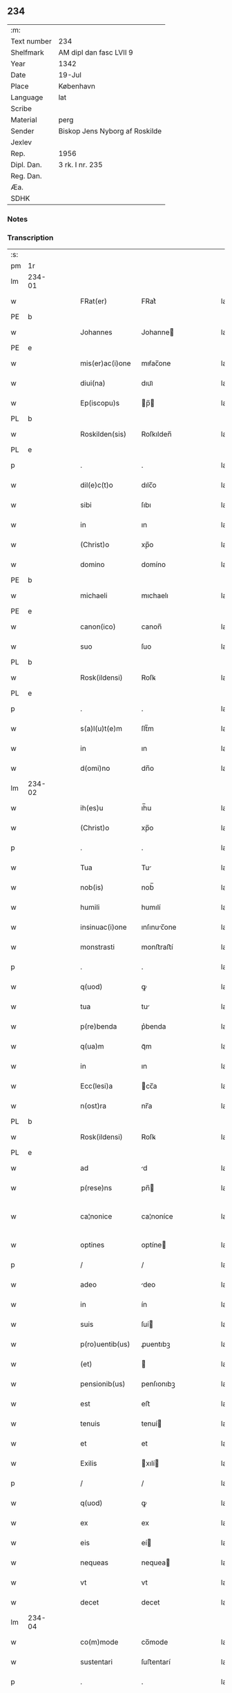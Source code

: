 ** 234
| :m:         |                                |
| Text number | 234                            |
| Shelfmark   | AM dipl dan fasc LVII 9        |
| Year        | 1342                           |
| Date        | 19-Jul                         |
| Place       | København                      |
| Language    | lat                            |
| Scribe      |                                |
| Material    | perg                           |
| Sender      | Biskop Jens Nyborg af Roskilde |
| Jexlev      |                                |
| Rep.        | 1956                           |
| Dipl. Dan.  | 3 rk. I nr. 235                |
| Reg. Dan.   |                                |
| Æa.         |                                |
| SDHK        |                                |

*** Notes


*** Transcription
| :s: |        |   |   |   |   |                  |               |   |   |   |   |     |   |   |   |               |
| pm  | 1r     |   |   |   |   |                  |               |   |   |   |   |     |   |   |   |               |
| lm  | 234-01 |   |   |   |   |                  |               |   |   |   |   |     |   |   |   |               |
| w   |        |   |   |   |   | FRat(er)         | FRat͛          |   |   |   |   | lat |   |   |   |        234-01 |
| PE  | b      |   |   |   |   |                  |               |   |   |   |   |     |   |   |   |               |
| w   |        |   |   |   |   | Johannes         | Johanne      |   |   |   |   | lat |   |   |   |        234-01 |
| PE  | e      |   |   |   |   |                  |               |   |   |   |   |     |   |   |   |               |
| w   |        |   |   |   |   | mis(er)ac(i)one  | mıẜac̅one      |   |   |   |   | lat |   |   |   |        234-01 |
| w   |        |   |   |   |   | diui(na)         | dıuıᷓ          |   |   |   |   | lat |   |   |   |        234-01 |
| w   |        |   |   |   |   | Ep(iscopu)s      | p̅           |   |   |   |   | lat |   |   |   |        234-01 |
| PL  | b      |   |   |   |   |                  |               |   |   |   |   |     |   |   |   |               |
| w   |        |   |   |   |   | Roskilden(sis)   | Roſkılden̅     |   |   |   |   | lat |   |   |   |        234-01 |
| PL  | e      |   |   |   |   |                  |               |   |   |   |   |     |   |   |   |               |
| p   |        |   |   |   |   | .                | .             |   |   |   |   | lat |   |   |   |        234-01 |
| w   |        |   |   |   |   | dil(e)c(t)o      | dılc̅o         |   |   |   |   | lat |   |   |   |        234-01 |
| w   |        |   |   |   |   | sibi             | ſıbı          |   |   |   |   | lat |   |   |   |        234-01 |
| w   |        |   |   |   |   | in               | ın            |   |   |   |   | lat |   |   |   |        234-01 |
| w   |        |   |   |   |   | (Christ)o        | xp̅o           |   |   |   |   | lat |   |   |   |        234-01 |
| w   |        |   |   |   |   | domino           | domíno        |   |   |   |   | lat |   |   |   |        234-01 |
| PE  | b      |   |   |   |   |                  |               |   |   |   |   |     |   |   |   |               |
| w   |        |   |   |   |   | michaeli         | mıchaelı      |   |   |   |   | lat |   |   |   |        234-01 |
| PE  | e      |   |   |   |   |                  |               |   |   |   |   |     |   |   |   |               |
| w   |        |   |   |   |   | canon(ico)       | canon̅         |   |   |   |   | lat |   |   |   |        234-01 |
| w   |        |   |   |   |   | suo              | ſuo           |   |   |   |   | lat |   |   |   |        234-01 |
| PL  | b      |   |   |   |   |                  |               |   |   |   |   |     |   |   |   |               |
| w   |        |   |   |   |   | Rosk(ildensi)    | Roſꝃ          |   |   |   |   | lat |   |   |   |        234-01 |
| PL  | e      |   |   |   |   |                  |               |   |   |   |   |     |   |   |   |               |
| p   |        |   |   |   |   | .                | .             |   |   |   |   | lat |   |   |   |        234-01 |
| w   |        |   |   |   |   | s(a)l(u)t(e)m    | ſlt̅m          |   |   |   |   | lat |   |   |   |        234-01 |
| w   |        |   |   |   |   | in               | ın            |   |   |   |   | lat |   |   |   |        234-01 |
| w   |        |   |   |   |   | d(omi)no         | dn̅o           |   |   |   |   | lat |   |   |   |        234-01 |
| lm  | 234-02 |   |   |   |   |                  |               |   |   |   |   |     |   |   |   |               |
| w   |        |   |   |   |   | ih(es)u          | ıh̅u           |   |   |   |   | lat |   |   |   |        234-02 |
| w   |        |   |   |   |   | (Christ)o        | xp̅o           |   |   |   |   | lat |   |   |   |        234-02 |
| p   |        |   |   |   |   | .                | .             |   |   |   |   | lat |   |   |   |        234-02 |
| w   |        |   |   |   |   | Tua              | Tu           |   |   |   |   | lat |   |   |   |        234-02 |
| w   |        |   |   |   |   | nob(is)          | nob̅           |   |   |   |   | lat |   |   |   |        234-02 |
| w   |        |   |   |   |   | humili           | humılí        |   |   |   |   | lat |   |   |   |        234-02 |
| w   |        |   |   |   |   | insinuac(i)one   | ınſınuc̅one   |   |   |   |   | lat |   |   |   |        234-02 |
| w   |        |   |   |   |   | monstrasti       | monﬅraﬅí      |   |   |   |   | lat |   |   |   |        234-02 |
| p   |        |   |   |   |   | .                | .             |   |   |   |   | lat |   |   |   |        234-02 |
| w   |        |   |   |   |   | q(uod)           | ꝙ             |   |   |   |   | lat |   |   |   |        234-02 |
| w   |        |   |   |   |   | tua              | tu           |   |   |   |   | lat |   |   |   |        234-02 |
| w   |        |   |   |   |   | p(re)benda       | p͛benda        |   |   |   |   | lat |   |   |   |        234-02 |
| w   |        |   |   |   |   | q(ua)m           | qᷓm            |   |   |   |   | lat |   |   |   |        234-02 |
| w   |        |   |   |   |   | in               | ın            |   |   |   |   | lat |   |   |   |        234-02 |
| w   |        |   |   |   |   | Ecc(lesi)a       | cc̅a          |   |   |   |   | lat |   |   |   |        234-02 |
| w   |        |   |   |   |   | n(ost)ra         | nr̅a           |   |   |   |   | lat |   |   |   |        234-02 |
| PL  | b      |   |   |   |   |                  |               |   |   |   |   |     |   |   |   |               |
| w   |        |   |   |   |   | Rosk(ildensi)    | Roſꝃ          |   |   |   |   | lat |   |   |   |        234-02 |
| PL  | e      |   |   |   |   |                  |               |   |   |   |   |     |   |   |   |               |
| w   |        |   |   |   |   | ad               | d            |   |   |   |   | lat |   |   |   |        234-02 |
| w   |        |   |   |   |   | p(rese)ns        | pn̅           |   |   |   |   | lat |   |   |   |        234-02 |
| w   |        |   |   |   |   | ca¦nonice        | ca¦noníce     |   |   |   |   | lat |   |   |   | 234-02—234-03 |
| w   |        |   |   |   |   | optines          | optíne       |   |   |   |   | lat |   |   |   |        234-03 |
| p   |        |   |   |   |   | /                | /             |   |   |   |   | lat |   |   |   |        234-03 |
| w   |        |   |   |   |   | adeo             | deo          |   |   |   |   | lat |   |   |   |        234-03 |
| w   |        |   |   |   |   | in               | ín            |   |   |   |   | lat |   |   |   |        234-03 |
| w   |        |   |   |   |   | suis             | ſuí          |   |   |   |   | lat |   |   |   |        234-03 |
| w   |        |   |   |   |   | p(ro)uentib(us)  | ꝓuentıbꝫ      |   |   |   |   | lat |   |   |   |        234-03 |
| w   |        |   |   |   |   | (et)             |              |   |   |   |   | lat |   |   |   |        234-03 |
| w   |        |   |   |   |   | pensionib(us)    | penſıonıbꝫ    |   |   |   |   | lat |   |   |   |        234-03 |
| w   |        |   |   |   |   | est              | eﬅ            |   |   |   |   | lat |   |   |   |        234-03 |
| w   |        |   |   |   |   | tenuis           | tenuí        |   |   |   |   | lat |   |   |   |        234-03 |
| w   |        |   |   |   |   | et               | et            |   |   |   |   | lat |   |   |   |        234-03 |
| w   |        |   |   |   |   | Exilis           | xılí        |   |   |   |   | lat |   |   |   |        234-03 |
| p   |        |   |   |   |   | /                | /             |   |   |   |   | lat |   |   |   |        234-03 |
| w   |        |   |   |   |   | q(uod)           | ꝙ             |   |   |   |   | lat |   |   |   |        234-03 |
| w   |        |   |   |   |   | ex               | ex            |   |   |   |   | lat |   |   |   |        234-03 |
| w   |        |   |   |   |   | eis              | eí           |   |   |   |   | lat |   |   |   |        234-03 |
| w   |        |   |   |   |   | nequeas          | nequea       |   |   |   |   | lat |   |   |   |        234-03 |
| w   |        |   |   |   |   | vt               | vt            |   |   |   |   | lat |   |   |   |        234-03 |
| w   |        |   |   |   |   | decet            | decet         |   |   |   |   | lat |   |   |   |        234-03 |
| lm  | 234-04 |   |   |   |   |                  |               |   |   |   |   |     |   |   |   |               |
| w   |        |   |   |   |   | co(m)mode        | co̅mode        |   |   |   |   | lat |   |   |   |        234-04 |
| w   |        |   |   |   |   | sustentari       | ſuﬅentarí     |   |   |   |   | lat |   |   |   |        234-04 |
| p   |        |   |   |   |   | .                | .             |   |   |   |   | lat |   |   |   |        234-04 |
| w   |        |   |   |   |   | Cum              | Cum           |   |   |   |   | lat |   |   |   |        234-04 |
| w   |        |   |   |   |   | ig(itur)         | ıg           |   |   |   |   | lat |   |   |   |        234-04 |
| w   |        |   |   |   |   | dignu(m)         | dıgnu̅         |   |   |   |   | lat |   |   |   |        234-04 |
| w   |        |   |   |   |   | sit              | ſít           |   |   |   |   | lat |   |   |   |        234-04 |
| w   |        |   |   |   |   | (et)             |              |   |   |   |   | lat |   |   |   |        234-04 |
| w   |        |   |   |   |   | necessariu(m)    | neceſſarıu̅    |   |   |   |   | lat |   |   |   |        234-04 |
| w   |        |   |   |   |   | n(ost)re         | nr̅e           |   |   |   |   | lat |   |   |   |        234-04 |
| w   |        |   |   |   |   | Ecc(lesi)e       | cc̅e          |   |   |   |   | lat |   |   |   |        234-04 |
| PL  | b      |   |   |   |   |                  |               |   |   |   |   |     |   |   |   |               |
| w   |        |   |   |   |   | Rosk(ildensi)    | Rosꝃ          |   |   |   |   | lat |   |   |   |        234-04 |
| PL  | e      |   |   |   |   |                  |               |   |   |   |   |     |   |   |   |               |
| p   |        |   |   |   |   | /                | /             |   |   |   |   | lat |   |   |   |        234-04 |
| w   |        |   |   |   |   | vt               | vt            |   |   |   |   | lat |   |   |   |        234-04 |
| w   |        |   |   |   |   | ip(s)a           | ıp̅a           |   |   |   |   | lat |   |   |   |        234-04 |
| w   |        |   |   |   |   | que              | que           |   |   |   |   | lat |   |   |   |        234-04 |
| w   |        |   |   |   |   | cet(er)as        | cet͛a         |   |   |   |   | lat |   |   |   |        234-04 |
| PL  | b      |   |   |   |   |                  |               |   |   |   |   |     |   |   |   |               |
| w   |        |   |   |   |   | Rosk(ildensis)   | Roſꝃ          |   |   |   |   | lat |   |   |   |        234-04 |
| PL  | e      |   |   |   |   |                  |               |   |   |   |   |     |   |   |   |               |
| w   |        |   |   |   |   | dyoc(esis)       | dẏo          |   |   |   |   | lat |   |   |   |        234-04 |
| lm  | 234-05 |   |   |   |   |                  |               |   |   |   |   |     |   |   |   |               |
| w   |        |   |   |   |   | Ecc(lesi)as      | cc̅a         |   |   |   |   | lat |   |   |   |        234-05 |
| w   |        |   |   |   |   | p(re)eminencie   | p͛emínencıe    |   |   |   |   | lat |   |   |   |        234-05 |
| w   |        |   |   |   |   | dignitate        | dıgnítate     |   |   |   |   | lat |   |   |   |        234-05 |
| w   |        |   |   |   |   | p(re)cellit      | p͛cellít       |   |   |   |   | lat |   |   |   |        234-05 |
| p   |        |   |   |   |   | /                | /             |   |   |   |   | lat |   |   |   |        234-05 |
| w   |        |   |   |   |   | canonicos        | canoníco     |   |   |   |   | lat |   |   |   |        234-05 |
| w   |        |   |   |   |   | h(ab)eat         | h̅eat          |   |   |   |   | lat |   |   |   |        234-05 |
| w   |        |   |   |   |   | ydoneos          | ẏdoneo       |   |   |   |   | lat |   |   |   |        234-05 |
| p   |        |   |   |   |   | /                | /             |   |   |   |   | lat |   |   |   |        234-05 |
| w   |        |   |   |   |   | quib(us)         | quıbꝫ         |   |   |   |   | lat |   |   |   |        234-05 |
| w   |        |   |   |   |   | (et)             |              |   |   |   |   | lat |   |   |   |        234-05 |
| w   |        |   |   |   |   | moru(m)          | moꝛu̅          |   |   |   |   | lat |   |   |   |        234-05 |
| w   |        |   |   |   |   | honestas         | honeﬅa       |   |   |   |   | lat |   |   |   |        234-05 |
| p   |        |   |   |   |   | /                | /             |   |   |   |   | lat |   |   |   |        234-05 |
| w   |        |   |   |   |   | (et)             |              |   |   |   |   | lat |   |   |   |        234-05 |
| w   |        |   |   |   |   | litt(er)arum     | lı͛aɼum       |   |   |   |   | lat |   |   |   |        234-05 |
| lm  | 234-06 |   |   |   |   |                  |               |   |   |   |   |     |   |   |   |               |
| w   |        |   |   |   |   | sciencia         | ſcıencı      |   |   |   |   | lat |   |   |   |        234-06 |
| w   |        |   |   |   |   | suffraget(ur)    | ſuffraget    |   |   |   |   | lat |   |   |   |        234-06 |
| p   |        |   |   |   |   | /                | /             |   |   |   |   | lat |   |   |   |        234-06 |
| w   |        |   |   |   |   | ac               | c            |   |   |   |   | lat |   |   |   |        234-06 |
| w   |        |   |   |   |   | talib(us)        | talıbꝫ        |   |   |   |   | lat |   |   |   |        234-06 |
| w   |        |   |   |   |   | no(n)            | no̅            |   |   |   |   | lat |   |   |   |        234-06 |
| w   |        |   |   |   |   | imm(er)ito       | ímm͛íto        |   |   |   |   | lat |   |   |   |        234-06 |
| p   |        |   |   |   |   | /                | /             |   |   |   |   | lat |   |   |   |        234-06 |
| w   |        |   |   |   |   | de               | de            |   |   |   |   | lat |   |   |   |        234-06 |
| w   |        |   |   |   |   | congruis         | congruí      |   |   |   |   | lat |   |   |   |        234-06 |
| w   |        |   |   |   |   | (et)             |              |   |   |   |   | lat |   |   |   |        234-06 |
| w   |        |   |   |   |   | poc(i)orib(us)   | poc̅oꝛıbꝫ      |   |   |   |   | lat |   |   |   |        234-06 |
| w   |        |   |   |   |   | sit              | ſıt           |   |   |   |   | lat |   |   |   |        234-06 |
| w   |        |   |   |   |   | b(e)n(e)ficiis   | bn̅fıcíí      |   |   |   |   | lat |   |   |   |        234-06 |
| w   |        |   |   |   |   | p(ro)uidendu(m)  | ꝓuıdendu̅      |   |   |   |   | lat |   |   |   |        234-06 |
| p   |        |   |   |   |   | .                | .             |   |   |   |   | lat |   |   |   |        234-06 |
| w   |        |   |   |   |   | nos              | no           |   |   |   |   | lat |   |   |   |        234-06 |
| w   |        |   |   |   |   | vtilita¦te       | vtılıta¦te    |   |   |   |   | lat |   |   |   | 234-06—234-07 |
| w   |        |   |   |   |   | (et)             |              |   |   |   |   | lat |   |   |   |        234-07 |
| w   |        |   |   |   |   | necessitate      | neceſſıtate   |   |   |   |   | lat |   |   |   |        234-07 |
| w   |        |   |   |   |   | d(i)c(t)e        | dc̅e           |   |   |   |   | lat |   |   |   |        234-07 |
| w   |        |   |   |   |   | Ecc(lesi)e       | cc̅e          |   |   |   |   | lat |   |   |   |        234-07 |
| w   |        |   |   |   |   | n(ost)re         | nr̅e           |   |   |   |   | lat |   |   |   |        234-07 |
| PL  | b      |   |   |   |   |                  |               |   |   |   |   |     |   |   |   |               |
| w   |        |   |   |   |   | Rosk(ildensis)   | Roſꝃ          |   |   |   |   | lat |   |   |   |        234-07 |
| PL  | e      |   |   |   |   |                  |               |   |   |   |   |     |   |   |   |               |
| w   |        |   |   |   |   | diligent(er)     | dılıgent͛      |   |   |   |   | lat |   |   |   |        234-07 |
| w   |        |   |   |   |   | pensatis         | penſatí      |   |   |   |   | lat |   |   |   |        234-07 |
| p   |        |   |   |   |   | /                | /             |   |   |   |   | lat |   |   |   |        234-07 |
| w   |        |   |   |   |   | Ecc(lesi)am      | cc̅am         |   |   |   |   | lat |   |   |   |        234-07 |
| w   |        |   |   |   |   | p(ar)rochialem   | p̲ꝛochıalem    |   |   |   |   | lat |   |   |   |        234-07 |
| PL  | b      |   |   |   |   |                  |               |   |   |   |   |     |   |   |   |               |
| w   |        |   |   |   |   | strøø            | ſtrøø         |   |   |   |   | lat |   |   |   |        234-07 |
| PL  | e      |   |   |   |   |                  |               |   |   |   |   |     |   |   |   |               |
| w   |        |   |   |   |   | n(ost)re         | nr̅e           |   |   |   |   | lat |   |   |   |        234-07 |
| w   |        |   |   |   |   | dyos(esis)       | dẏo          |   |   |   |   | lat |   |   |   |        234-07 |
| p   |        |   |   |   |   | /                | /             |   |   |   |   | lat |   |   |   |        234-07 |
| w   |        |   |   |   |   | in               | ın            |   |   |   |   | lat |   |   |   |        234-07 |
| w   |        |   |   |   |   | qua              | qu           |   |   |   |   | lat |   |   |   |        234-07 |
| lm  | 234-08 |   |   |   |   |                  |               |   |   |   |   |     |   |   |   |               |
| w   |        |   |   |   |   | nob(is)          | nob̅           |   |   |   |   | lat |   |   |   |        234-08 |
| w   |        |   |   |   |   | plenu(m)         | plenu̅         |   |   |   |   | lat |   |   |   |        234-08 |
| w   |        |   |   |   |   | ius              | íu           |   |   |   |   | lat |   |   |   |        234-08 |
| w   |        |   |   |   |   | competit         | competít      |   |   |   |   | lat |   |   |   |        234-08 |
| w   |        |   |   |   |   | pat(ro)nat(us)   | patͦnatꝰ       |   |   |   |   | lat |   |   |   |        234-08 |
| w   |        |   |   |   |   | cu(m)            | cu̅            |   |   |   |   | lat |   |   |   |        234-08 |
| w   |        |   |   |   |   | om(n)ib(us)      | om̅ıbꝫ         |   |   |   |   | lat |   |   |   |        234-08 |
| w   |        |   |   |   |   | Jurib(us)        | Jurıbꝫ        |   |   |   |   | lat |   |   |   |        234-08 |
| w   |        |   |   |   |   | (et)             |              |   |   |   |   | lat |   |   |   |        234-08 |
| w   |        |   |   |   |   | p(er)tinenciis   | p̲tínencíí    |   |   |   |   | lat |   |   |   |        234-08 |
| w   |        |   |   |   |   | suis             | ſuı          |   |   |   |   | lat |   |   |   |        234-08 |
| w   |        |   |   |   |   | de               | de            |   |   |   |   | lat |   |   |   |        234-08 |
| w   |        |   |   |   |   | cons(en)su       | conſẜu        |   |   |   |   | lat |   |   |   |        234-08 |
| w   |        |   |   |   |   | capit(u)li       | capıtl̅ı       |   |   |   |   | lat |   |   |   |        234-08 |
| w   |        |   |   |   |   | n(ost)ri         | nr̅ı           |   |   |   |   | lat |   |   |   |        234-08 |
| PL  | b      |   |   |   |   |                  |               |   |   |   |   |     |   |   |   |               |
| w   |        |   |   |   |   | Roskilden(sis)   | Roſkılden̅     |   |   |   |   | lat |   |   |   |        234-08 |
| PL  | e      |   |   |   |   |                  |               |   |   |   |   |     |   |   |   |               |
| lm  | 234-09 |   |   |   |   |                  |               |   |   |   |   |     |   |   |   |               |
| w   |        |   |   |   |   | p(re)d(i)c(t)e   | p͛dc̅e          |   |   |   |   | lat |   |   |   |        234-09 |
| w   |        |   |   |   |   | prebende         | pꝛebende      |   |   |   |   | lat |   |   |   |        234-09 |
| w   |        |   |   |   |   | tue              | tue           |   |   |   |   | lat |   |   |   |        234-09 |
| w   |        |   |   |   |   | p(er)petuo       | ̲etuo         |   |   |   |   | lat |   |   |   |        234-09 |
| w   |        |   |   |   |   | annectim(us)     | nneímꝰ      |   |   |   |   | lat |   |   |   |        234-09 |
| w   |        |   |   |   |   | in               | ın            |   |   |   |   | lat |   |   |   |        234-09 |
| w   |        |   |   |   |   | hiis             | híí          |   |   |   |   | lat |   |   |   |        234-09 |
| w   |        |   |   |   |   | sc(ri)ptis       | ſcptí       |   |   |   |   | lat |   |   |   |        234-09 |
| p   |        |   |   |   |   | .                | .             |   |   |   |   | lat |   |   |   |        234-09 |
| w   |        |   |   |   |   | Jn               | Jn            |   |   |   |   | lat |   |   |   |        234-09 |
| w   |        |   |   |   |   | cui(us)          | cuı          |   |   |   |   | lat |   |   |   |        234-09 |
| w   |        |   |   |   |   | Rei              | Reı           |   |   |   |   | lat |   |   |   |        234-09 |
| w   |        |   |   |   |   | testimoniu(m)    | teﬅımonıu̅     |   |   |   |   | lat |   |   |   |        234-09 |
| w   |        |   |   |   |   | sigillu(m)       | ſıgıllu̅       |   |   |   |   | lat |   |   |   |        234-09 |
| w   |        |   |   |   |   | n(ost)r(u)m      | nr̅m           |   |   |   |   | lat |   |   |   |        234-09 |
| w   |        |   |   |   |   | vna              | vn           |   |   |   |   | lat |   |   |   |        234-09 |
| lm  | 234-10 |   |   |   |   |                  |               |   |   |   |   |     |   |   |   |               |
| w   |        |   |   |   |   | cu(m)            | cu̅            |   |   |   |   | lat |   |   |   |        234-10 |
| w   |        |   |   |   |   | sigillo          | ſıgıllo       |   |   |   |   | lat |   |   |   |        234-10 |
| w   |        |   |   |   |   | capit(u)li       | capıt̅lı       |   |   |   |   | lat |   |   |   |        234-10 |
| w   |        |   |   |   |   | n(ost)ri         | nr̅ı           |   |   |   |   | lat |   |   |   |        234-10 |
| PL  | b      |   |   |   |   |                  |               |   |   |   |   |     |   |   |   |               |
| w   |        |   |   |   |   | Rosk(ildensis)   | Roſꝃ          |   |   |   |   | lat |   |   |   |        234-10 |
| PL  | e      |   |   |   |   |                  |               |   |   |   |   |     |   |   |   |               |
| w   |        |   |   |   |   | sup(ra)d(i)c(t)i | ſupᷓdc̅ı        |   |   |   |   | lat |   |   |   |        234-10 |
| w   |        |   |   |   |   | p(rese)ntib(us)  | pn̅tıbꝫ        |   |   |   |   | lat |   |   |   |        234-10 |
| w   |        |   |   |   |   | est              | eﬅ            |   |   |   |   | lat |   |   |   |        234-10 |
| w   |        |   |   |   |   | appensum         | enſum       |   |   |   |   | lat |   |   |   |        234-10 |
| p   |        |   |   |   |   | .                | .             |   |   |   |   | lat |   |   |   |        234-10 |
| w   |        |   |   |   |   | Actum            | um          |   |   |   |   | lat |   |   |   |        234-10 |
| w   |        |   |   |   |   | Et               | t            |   |   |   |   | lat |   |   |   |        234-10 |
| w   |        |   |   |   |   | datum            | datum         |   |   |   |   | lat |   |   |   |        234-10 |
| PL  | b      |   |   |   |   |                  |               |   |   |   |   |     |   |   |   |               |
| w   |        |   |   |   |   | hafnis           | hafní        |   |   |   |   | lat |   |   |   |        234-10 |
| PL  | e      |   |   |   |   |                  |               |   |   |   |   |     |   |   |   |               |
| p   |        |   |   |   |   | .                | .             |   |   |   |   | lat |   |   |   |        234-10 |
| w   |        |   |   |   |   | anno             | nno          |   |   |   |   | lat |   |   |   |        234-10 |
| w   |        |   |   |   |   | domini           | domıní        |   |   |   |   | lat |   |   |   |        234-10 |
| p   |        |   |   |   |   | .                | .             |   |   |   |   | lat |   |   |   |        234-10 |
| lm  | 234-11 |   |   |   |   |                  |               |   |   |   |   |     |   |   |   |               |
| w   |        |   |   |   |   | millesimo        | ılleſímo     |   |   |   |   | lat |   |   |   |        234-11 |
| p   |        |   |   |   |   | .                | .             |   |   |   |   | lat |   |   |   |        234-11 |
| w   |        |   |   |   |   | trescentesimo    | treſcenteſímo |   |   |   |   | lat |   |   |   |        234-11 |
| p   |        |   |   |   |   | .                | .             |   |   |   |   | lat |   |   |   |        234-11 |
| w   |        |   |   |   |   | quadragesimo     | quadrageſimo  |   |   |   |   | lat |   |   |   |        234-11 |
| p   |        |   |   |   |   | .                | .             |   |   |   |   | lat |   |   |   |        234-11 |
| w   |        |   |   |   |   | s(ecund)o        | ẜo            |   |   |   |   | lat |   |   |   |        234-11 |
| p   |        |   |   |   |   | .                | .             |   |   |   |   | lat |   |   |   |        234-11 |
| w   |        |   |   |   |   | feria            | fería         |   |   |   |   | lat |   |   |   |        234-11 |
| w   |        |   |   |   |   | sex(ta)          | ſexᷓ           |   |   |   |   | lat |   |   |   |        234-11 |
| w   |        |   |   |   |   | p(ro)xima        | ꝓxíma         |   |   |   |   | lat |   |   |   |        234-11 |
| w   |        |   |   |   |   | an(te)           | n̅            |   |   |   |   | lat |   |   |   |        234-11 |
| w   |        |   |   |   |   | diem             | dıem          |   |   |   |   | lat |   |   |   |        234-11 |
| w   |        |   |   |   |   | b(ea)te          | bt̅e           |   |   |   |   | lat |   |   |   |        234-11 |
| w   |        |   |   |   |   | m(ar)rgarete     | mᷓrgarete      |   |   |   |   | lat |   |   |   |        234-11 |
| w   |        |   |   |   |   | u(ir)ginis       | u͛gíní        |   |   |   |   | lat |   |   |   |        234-11 |
| p   |        |   |   |   |   | .                | .             |   |   |   |   | lat |   |   |   |        234-11 |
| :e: |        |   |   |   |   |                  |               |   |   |   |   |     |   |   |   |               |
